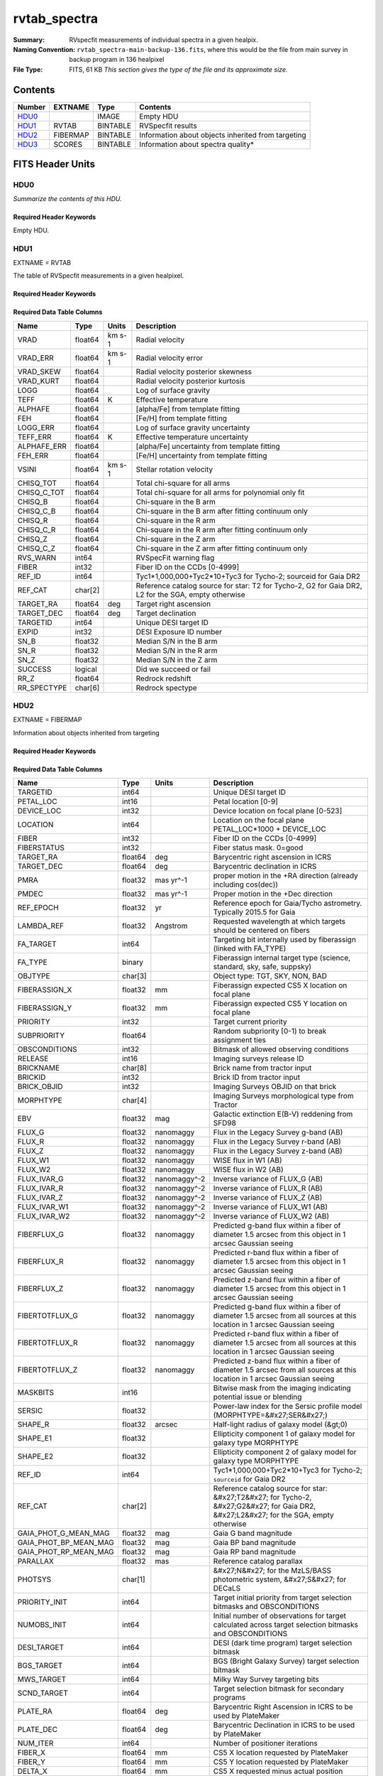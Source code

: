 =============
rvtab_spectra
=============

:Summary: RVspecfit measurements of individual spectra in a given healpix.
:Naming Convention: ``rvtab_spectra-main-backup-136.fits``, where
		    this would be the file from main survey
		    in backup program in 136 healpixel
:File Type: FITS, 61 KB  *This section gives the type of the file
    and its approximate size.*

Contents
========

====== ============ ======== ====================================================
Number EXTNAME      Type     Contents
====== ============ ======== ====================================================
HDU0_               IMAGE    Empty HDU
HDU1_  RVTAB        BINTABLE RVSpecfit results
HDU2_  FIBERMAP     BINTABLE Information about objects inherited from targeting
HDU3_  SCORES       BINTABLE Information about spectra quality*
====== ============ ======== ====================================================


FITS Header Units
=================

HDU0
----

*Summarize the contents of this HDU.*

Required Header Keywords
~~~~~~~~~~~~~~~~~~~~~~~~

.. collapse:: Required Header Keywords Table

    .. rst-class:: keywords

    ======== =============================================================================================================================================================================================================================================================================================================================================================================================================================================================================================================================================================================================================================================================================================================================================================== ==== ==============================================
    KEY      Example Value                                                                                                                                                                                                                                                                                                                                                                                                                                                                                                                                                                                                                                                                                                                                                   Type Comment
    ======== =============================================================================================================================================================================================================================================================================================================================================================================================================================================================================================================================================================================================================================================================================================================================================================== ==== ==============================================
    TMPLCON0 desi_b                                                                                                                                                                                                                                                                                                                                                                                                                                                                                                                                                                                                                                                                                                                                                          str  Spec arm config name
    TMPLREV0 v240212_phoenn                                                                                                                                                                                                                                                                                                                                                                                                                                                                                                                                                                                                                                                                                                                                                  str  Spec template revision
    TMPLSVR0 0.4.0.240116+dev00a1aa                                                                                                                                                                                                                                                                                                                                                                                                                                                                                                                                                                                                                                                                                                                                          str  Spec template soft version
    TMPLCON1 desi_r                                                                                                                                                                                                                                                                                                                                                                                                                                                                                                                                                                                                                                                                                                                                                          str  Spec arm config name
    TMPLREV1 v240212_phoenn                                                                                                                                                                                                                                                                                                                                                                                                                                                                                                                                                                                                                                                                                                                                                  str  Spec template revision
    TMPLSVR1 0.4.0.240116+dev00a1aa                                                                                                                                                                                                                                                                                                                                                                                                                                                                                                                                                                                                                                                                                                                                          str  Spec template soft version
    TMPLCON2 desi_z                                                                                                                                                                                                                                                                                                                                                                                                                                                                                                                                                                                                                                                                                                                                                          str  Spec arm config name
    TMPLREV2 v240212_phoenn                                                                                                                                                                                                                                                                                                                                                                                                                                                                                                                                                                                                                                                                                                                                                  str  Spec template revision
    TMPLSVR2 0.4.0.240116+dev00a1aa                                                                                                                                                                                                                                                                                                                                                                                                                                                                                                                                                                                                                                                                                                                                          str  Spec template soft version
    RVS_CONF /global/cfs/cdirs/desi/science/mws/scripts/configs/config_v240212_phoenn.yaml                                                                                                                                                                                                                                                                                                                                                                                                                                                                                                                                                                                                                                                                                   str
    RVS_CMD  --nthreads=16 --output_dir /global/cfs/cdirs/desi/science/mws/redux/iron/rv_output/240520/healpix/sv3/bright --config /global/cfs/cdirs/desi/science/mws/scripts/configs/config_v240212_phoenn.yaml --skipexisting --log=/pscratch/sd/k/koposov//redux_logs/JOB_iron_240520_nn_iron_sv3_bright_240520191833/job_iron_240520_nn_iron_sv3_bright_240520191833_00_0.log --log_level=INFO --queue_file --input_file_from=/pscratch/sd/k/koposov//redux_lists/iron_240520_nn_iron_sv3_bright_240520191833/0/file.list --process_status_file=/global/cfs/cdirs/desi/science/mws/run/rvspecfit//JOB_iron_240520_nn_iron_sv3_bright_240520191833/job_iron_240520_nn_iron_sv3_bright_240520191833_00_0.status --objtypes=SCND_ANY,MWS_ANY,STD_* --zbest_select --minsn=2 str
    CHECKSUM 8eAA8Z548dA98Z59                                                                                                                                                                                                                                                                                                                                                                                                                                                                                                                                                                                                                                                                                                                                                str  HDU checksum updated 2024-05-20T23:37:59
    DATASUM  0                                                                                                                                                                                                                                                                                                                                                                                                                                                                                                                                                                                                                                                                                                                                                               str  data unit checksum updated 2024-05-20T23:37:59
    ======== =============================================================================================================================================================================================================================================================================================================================================================================================================================================================================================================================================================================================================================================================================================================================================================== ==== ==============================================

Empty HDU.

HDU1
----

EXTNAME = RVTAB

The table of RVSpecfit measurements in a given healpixel.

Required Header Keywords
~~~~~~~~~~~~~~~~~~~~~~~~

.. collapse:: Required Header Keywords Table

    .. rst-class:: keywords

    ======== ================ ==== ==============================================
    KEY      Example Value    Type Comment
    ======== ================ ==== ==============================================
    NAXIS1   231              int  length of dimension 1
    NAXIS2   7                int  length of dimension 2
    CHECKSUM cakocTjmcYjmcYjm str  HDU checksum updated 2022-03-13T17:03:18
    DATASUM  2504015193       str  data unit checksum updated 2022-03-13T17:03:18
    ======== ================ ==== ==============================================

Required Data Table Columns
~~~~~~~~~~~~~~~~~~~~~~~~~~~

.. rst-class:: columns

=========== ======= ====== ===================================================================================================
Name        Type    Units  Description
=========== ======= ====== ===================================================================================================
VRAD        float64 km s-1 Radial velocity
VRAD_ERR    float64 km s-1 Radial velocity error
VRAD_SKEW   float64        Radial velocity posterior skewness
VRAD_KURT   float64        Radial velocity posterior kurtosis
LOGG        float64        Log of surface gravity
TEFF        float64 K      Effective temperature
ALPHAFE     float64        [alpha/Fe] from template fitting
FEH         float64        [Fe/H] from template fitting
LOGG_ERR    float64        Log of surface gravity uncertainty
TEFF_ERR    float64 K      Effective temperature uncertainty
ALPHAFE_ERR float64        [alpha/Fe] uncertainty from template fitting
FEH_ERR     float64        [Fe/H] uncertainty from template fitting
VSINI       float64 km s-1 Stellar rotation velocity
CHISQ_TOT   float64        Total chi-square for all arms
CHISQ_C_TOT float64        Total chi-square for all arms for polynomial only fit
CHISQ_B     float64        Chi-square in the B arm
CHISQ_C_B   float64        Chi-square in the B arm after fitting continuum only
CHISQ_R     float64        Chi-square in the R arm
CHISQ_C_R   float64        Chi-square in the R arm after fitting continuum only
CHISQ_Z     float64        Chi-square in the Z arm
CHISQ_C_Z   float64        Chi-square in the Z arm after fitting continuum only
RVS_WARN    int64          RVSpecFit warning flag
FIBER       int32          Fiber ID on the CCDs [0-4999]
REF_ID      int64          Tyc1*1,000,000+Tyc2*10+Tyc3 for Tycho-2; sourceid for Gaia DR2
REF_CAT     char[2]        Reference catalog source for star: T2 for Tycho-2, G2 for Gaia DR2, L2 for the SGA, empty otherwise
TARGET_RA   float64 deg    Target right ascension
TARGET_DEC  float64 deg    Target declination
TARGETID    int64          Unique DESI target ID
EXPID       int32          DESI Exposure ID number
SN_B        float32        Median S/N in the B arm
SN_R        float32        Median S/N in the R arm
SN_Z        float32        Median S/N in the Z arm
SUCCESS     logical        Did we succeed or fail
RR_Z        float64        Redrock redshift
RR_SPECTYPE char[6]        Redrock spectype
=========== ======= ====== ===================================================================================================

HDU2
----

EXTNAME = FIBERMAP

Information about objects inherited from targeting

Required Header Keywords
~~~~~~~~~~~~~~~~~~~~~~~~

.. collapse:: Required Header Keywords Table

    .. rst-class:: keywords

    ======== ================ ==== ==============================================
    KEY      Example Value    Type Comment
    ======== ================ ==== ==============================================
    NAXIS1   341              int  length of dimension 1
    NAXIS2   7                int  length of dimension 2
    CHECKSUM eMIggKIfeKIfeKIf str  HDU checksum updated 2022-03-13T17:03:18
    DATASUM  19021304         str  data unit checksum updated 2022-03-13T17:03:18
    ======== ================ ==== ==============================================

Required Data Table Columns
~~~~~~~~~~~~~~~~~~~~~~~~~~~

.. rst-class:: columns

===================== ======= ============ =======================================================================================================================================
Name                  Type    Units        Description
===================== ======= ============ =======================================================================================================================================
TARGETID              int64                Unique DESI target ID
PETAL_LOC             int16                Petal location [0-9]
DEVICE_LOC            int32                Device location on focal plane [0-523]
LOCATION              int64                Location on the focal plane PETAL_LOC*1000 + DEVICE_LOC
FIBER                 int32                Fiber ID on the CCDs [0-4999]
FIBERSTATUS           int32                Fiber status mask. 0=good
TARGET_RA             float64 deg          Barycentric right ascension in ICRS
TARGET_DEC            float64 deg          Barycentric declination in ICRS
PMRA                  float32 mas yr^-1    proper motion in the +RA direction (already including cos(dec))
PMDEC                 float32 mas yr^-1    Proper motion in the +Dec direction
REF_EPOCH             float32 yr           Reference epoch for Gaia/Tycho astrometry. Typically 2015.5 for Gaia
LAMBDA_REF            float32 Angstrom     Requested wavelength at which targets should be centered on fibers
FA_TARGET             int64                Targeting bit internally used by fiberassign (linked with FA_TYPE)
FA_TYPE               binary               Fiberassign internal target type (science, standard, sky, safe, suppsky)
OBJTYPE               char[3]              Object type: TGT, SKY, NON, BAD
FIBERASSIGN_X         float32 mm           Fiberassign expected CS5 X location on focal plane
FIBERASSIGN_Y         float32 mm           Fiberassign expected CS5 Y location on focal plane
PRIORITY              int32                Target current priority
SUBPRIORITY           float64              Random subpriority [0-1) to break assignment ties
OBSCONDITIONS         int32                Bitmask of allowed observing conditions
RELEASE               int16                Imaging surveys release ID
BRICKNAME             char[8]              Brick name from tractor input
BRICKID               int32                Brick ID from tractor input
BRICK_OBJID           int32                Imaging Surveys OBJID on that brick
MORPHTYPE             char[4]              Imaging Surveys morphological type from Tractor
EBV                   float32 mag          Galactic extinction E(B-V) reddening from SFD98
FLUX_G                float32 nanomaggy    Flux in the Legacy Survey g-band (AB)
FLUX_R                float32 nanomaggy    Flux in the Legacy Survey r-band (AB)
FLUX_Z                float32 nanomaggy    Flux in the Legacy Survey z-band (AB)
FLUX_W1               float32 nanomaggy    WISE flux in W1 (AB)
FLUX_W2               float32 nanomaggy    WISE flux in W2 (AB)
FLUX_IVAR_G           float32 nanomaggy^-2 Inverse variance of FLUX_G (AB)
FLUX_IVAR_R           float32 nanomaggy^-2 Inverse variance of FLUX_R (AB)
FLUX_IVAR_Z           float32 nanomaggy^-2 Inverse variance of FLUX_Z (AB)
FLUX_IVAR_W1          float32 nanomaggy^-2 Inverse variance of FLUX_W1 (AB)
FLUX_IVAR_W2          float32 nanomaggy^-2 Inverse variance of FLUX_W2 (AB)
FIBERFLUX_G           float32 nanomaggy    Predicted g-band flux within a fiber of diameter 1.5 arcsec from this object in 1 arcsec Gaussian seeing
FIBERFLUX_R           float32 nanomaggy    Predicted r-band flux within a fiber of diameter 1.5 arcsec from this object in 1 arcsec Gaussian seeing
FIBERFLUX_Z           float32 nanomaggy    Predicted z-band flux within a fiber of diameter 1.5 arcsec from this object in 1 arcsec Gaussian seeing
FIBERTOTFLUX_G        float32 nanomaggy    Predicted g-band flux within a fiber of diameter 1.5 arcsec from all sources at this location in 1 arcsec Gaussian seeing
FIBERTOTFLUX_R        float32 nanomaggy    Predicted r-band flux within a fiber of diameter 1.5 arcsec from all sources at this location in 1 arcsec Gaussian seeing
FIBERTOTFLUX_Z        float32 nanomaggy    Predicted z-band flux within a fiber of diameter 1.5 arcsec from all sources at this location in 1 arcsec Gaussian seeing
MASKBITS              int16                Bitwise mask from the imaging indicating potential issue or blending
SERSIC                float32              Power-law index for the Sersic profile model (MORPHTYPE=&#x27;SER&#x27;)
SHAPE_R               float32 arcsec       Half-light radius of galaxy model (&gt;0)
SHAPE_E1              float32              Ellipticity component 1 of galaxy model for galaxy type MORPHTYPE
SHAPE_E2              float32              Ellipticity component 2 of galaxy model for galaxy type MORPHTYPE
REF_ID                int64                Tyc1*1,000,000+Tyc2*10+Tyc3 for Tycho-2; ``sourceid`` for Gaia DR2
REF_CAT               char[2]              Reference catalog source for star: &#x27;T2&#x27; for Tycho-2, &#x27;G2&#x27; for Gaia DR2, &#x27;L2&#x27; for the SGA, empty otherwise
GAIA_PHOT_G_MEAN_MAG  float32 mag          Gaia G band magnitude
GAIA_PHOT_BP_MEAN_MAG float32 mag          Gaia BP band magnitude
GAIA_PHOT_RP_MEAN_MAG float32 mag          Gaia RP band magnitude
PARALLAX              float32 mas          Reference catalog parallax
PHOTSYS               char[1]              &#x27;N&#x27; for the MzLS/BASS photometric system, &#x27;S&#x27; for DECaLS
PRIORITY_INIT         int64                Target initial priority from target selection bitmasks and OBSCONDITIONS
NUMOBS_INIT           int64                Initial number of observations for target calculated across target selection bitmasks and OBSCONDITIONS
DESI_TARGET           int64                DESI (dark time program) target selection bitmask
BGS_TARGET            int64                BGS (Bright Galaxy Survey) target selection bitmask
MWS_TARGET            int64                Milky Way Survey targeting bits
SCND_TARGET           int64                Target selection bitmask for secondary programs
PLATE_RA              float64 deg          Barycentric Right Ascension in ICRS to be used by PlateMaker
PLATE_DEC             float64 deg          Barycentric Declination in ICRS to be used by PlateMaker
NUM_ITER              int64                Number of positioner iterations
FIBER_X               float64 mm           CS5 X location requested by PlateMaker
FIBER_Y               float64 mm           CS5 Y location requested by PlateMaker
DELTA_X               float64 mm           CS5 X requested minus actual position
DELTA_Y               float64 mm           CS5 Y requested minus actual position
FIBER_RA              float64 deg          RA of actual fiber position
FIBER_DEC             float64 deg          DEC of actual fiber position
EXPTIME               float64 s            Length of time shutter was open
PSF_TO_FIBER_SPECFLUX float64              fraction of light from point-like source captured by 1.5 arcsec diameter fiber given atmospheric seeing
NIGHT                 int32                Night of observation (YYYYMMDD) starting at local noon before observations start
EXPID                 int32                DESI Exposure ID number
MJD                   float64 d            Modified Julian Date when shutter was opened for this exposure
TILEID                int32                Unique DESI tile ID
===================== ======= ============ =======================================================================================================================================

HDU3
----

EXTNAME = SCORES

Information about spectra quality

Required Header Keywords
~~~~~~~~~~~~~~~~~~~~~~~~

.. collapse:: Required Header Keywords Table

    .. rst-class:: keywords

    ======== ================ ==== ==============================================
    KEY      Example Value    Type Comment
    ======== ================ ==== ==============================================
    NAXIS1   172              int  length of dimension 1
    NAXIS2   7                int  length of dimension 2
    CHECKSUM XMRcaJOaRJOaXJOa str  HDU checksum updated 2022-03-13T17:03:18
    DATASUM  118963768        str  data unit checksum updated 2022-03-13T17:03:18
    ======== ================ ==== ==============================================

Required Data Table Columns
~~~~~~~~~~~~~~~~~~~~~~~~~~~

.. rst-class:: columns

===================== ======= ===== ============================================================
Name                  Type    Units Description
===================== ======= ===== ============================================================
TARGETID              int64         Unique DESI target ID
SUM_RAW_COUNT_B       float64       Sum of raw counts in B camera
MEDIAN_RAW_COUNT_B    float64       Median of raw counts in B camera
MEDIAN_RAW_SNR_B      float64       Median(raw signal/noise) in B camera
SUM_FFLAT_COUNT_B     float64       Sum of fiber-flatfielded counts B camera
MEDIAN_FFLAT_COUNT_B  float64       Median of fiber-flatfielded counts in B camera
MEDIAN_FFLAT_SNR_B    float64       Median(S/N) of fiberflatfielded counts in B camera
SUM_SKYSUB_COUNT_B    float64       Sum of sky-subtracted counts in B camera
MEDIAN_SKYSUB_COUNT_B float64       Median of sky-subtracted counts in B camera
MEDIAN_SKYSUB_SNR_B   float64       Median(S/N) of sky-subtracted counts in B camera
SUM_CALIB_COUNT_B     float64       Sum of calibrated flux in B camera
MEDIAN_CALIB_COUNT_B  float64       Median of calibrated flux in B camera
MEDIAN_CALIB_SNR_B    float64       Median(S/N) of calibrated flux in B camera
TSNR2_GPBDARK_B       float64       template (S/N)^2 for dark targets in guider pass band on B
TSNR2_ELG_B           float64       ELG B template (S/N)^2
TSNR2_GPBBRIGHT_B     float64       template (S/N)^2 for bright targets in guider pass band on B
TSNR2_LYA_B           float64       LYA B template (S/N)^2
TSNR2_BGS_B           float64       BGS B template (S/N)^2
TSNR2_GPBBACKUP_B     float64       template (S/N)^2 for backup targets in guider pass band on B
TSNR2_QSO_B           float64       QSO B template (S/N)^2
TSNR2_LRG_B           float64       LRG B template (S/N)^2
SUM_RAW_COUNT_R       float64       Sum of raw counts in R camera
MEDIAN_RAW_COUNT_R    float64       Median of raw counts in R camera
MEDIAN_RAW_SNR_R      float64       Median(raw signal/noise) in R camera
SUM_FFLAT_COUNT_R     float64       Sum of fiber-flatfielded counts R camera
MEDIAN_FFLAT_COUNT_R  float64       Median of fiber-flatfielded counts in R camera
MEDIAN_FFLAT_SNR_R    float64       Median(S/N) of fiberflatfielded counts in R camera
SUM_SKYSUB_COUNT_R    float64       Sum of sky-subtracted counts in R camera
MEDIAN_SKYSUB_COUNT_R float64       Median of sky-subtracted counts in R camera
MEDIAN_SKYSUB_SNR_R   float64       Median(S/N) of sky-subtracted counts in R camera
SUM_CALIB_COUNT_R     float64       Sum of calibrated flux in R camera
MEDIAN_CALIB_COUNT_R  float64       Median of calibrated flux in R camera
MEDIAN_CALIB_SNR_R    float64       Median(S/N) of calibrated flux in R camera
TSNR2_GPBDARK_R       float64       template (S/N)^2 for dark targets in guider pass band on R
TSNR2_ELG_R           float64       ELG R template (S/N)^2
TSNR2_GPBBRIGHT_R     float64       template (S/N)^2 for bright targets in guider pass band on R
TSNR2_LYA_R           float64       LYA R template (S/N)^2
TSNR2_BGS_R           float64       BGS R template (S/N)^2
TSNR2_GPBBACKUP_R     float64       template (S/N)^2 for backup targets in guider pass band on R
TSNR2_QSO_R           float64       QSO R template (S/N)^2
TSNR2_LRG_R           float64       LRG R template (S/N)^2
SUM_RAW_COUNT_Z       float64       Sum of raw counts in Z camera
MEDIAN_RAW_COUNT_Z    float64       Median of raw counts in Z camera
MEDIAN_RAW_SNR_Z      float64       Median(raw signal/noise) in Z camera
SUM_FFLAT_COUNT_Z     float64       Sum of fiber-flatfielded counts Z camera
MEDIAN_FFLAT_COUNT_Z  float64       Median of fiber-flatfielded counts in Z camera
MEDIAN_FFLAT_SNR_Z    float64       Median(S/N) of fiberflatfielded counts in Z camera
SUM_SKYSUB_COUNT_Z    float64       Sum of sky-subtracted counts in Z camera
MEDIAN_SKYSUB_COUNT_Z float64       Median of sky-subtracted counts in Z camera
MEDIAN_SKYSUB_SNR_Z   float64       Median(S/N) of sky-subtracted counts in Z camera
SUM_CALIB_COUNT_Z     float64       Sum of calibrated flux in Z camera
MEDIAN_CALIB_COUNT_Z  float64       Median of calibrated flux in Z camera
MEDIAN_CALIB_SNR_Z    float64       Median(S/N) of calibrated flux in Z camera
TSNR2_GPBDARK_Z       float64       template (S/N)^2 for dark targets in guider pass band on Z
TSNR2_ELG_Z           float64       ELG Z template (S/N)^2
TSNR2_GPBBRIGHT_Z     float64       template (S/N)^2 for bright targets in guider pass band on Z
TSNR2_LYA_Z           float64       LYA Z template (S/N)^2
TSNR2_BGS_Z           float64       BGS Z template (S/N)^2
TSNR2_GPBBACKUP_Z     float64       template (S/N)^2 for backup targets in guider pass band on Z
TSNR2_QSO_Z           float64       QSO Z template (S/N)^2
TSNR2_LRG_Z           float64       LRG Z template (S/N)^2
===================== ======= ===== ============================================================

